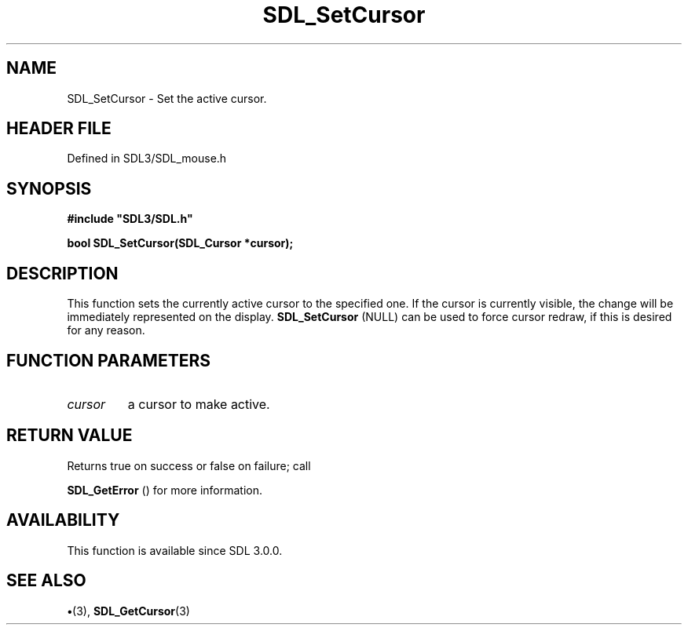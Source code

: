 .\" This manpage content is licensed under Creative Commons
.\"  Attribution 4.0 International (CC BY 4.0)
.\"   https://creativecommons.org/licenses/by/4.0/
.\" This manpage was generated from SDL's wiki page for SDL_SetCursor:
.\"   https://wiki.libsdl.org/SDL_SetCursor
.\" Generated with SDL/build-scripts/wikiheaders.pl
.\"  revision SDL-preview-3.1.3
.\" Please report issues in this manpage's content at:
.\"   https://github.com/libsdl-org/sdlwiki/issues/new
.\" Please report issues in the generation of this manpage from the wiki at:
.\"   https://github.com/libsdl-org/SDL/issues/new?title=Misgenerated%20manpage%20for%20SDL_SetCursor
.\" SDL can be found at https://libsdl.org/
.de URL
\$2 \(laURL: \$1 \(ra\$3
..
.if \n[.g] .mso www.tmac
.TH SDL_SetCursor 3 "SDL 3.1.3" "Simple Directmedia Layer" "SDL3 FUNCTIONS"
.SH NAME
SDL_SetCursor \- Set the active cursor\[char46]
.SH HEADER FILE
Defined in SDL3/SDL_mouse\[char46]h

.SH SYNOPSIS
.nf
.B #include \(dqSDL3/SDL.h\(dq
.PP
.BI "bool SDL_SetCursor(SDL_Cursor *cursor);
.fi
.SH DESCRIPTION
This function sets the currently active cursor to the specified one\[char46] If the
cursor is currently visible, the change will be immediately represented on
the display\[char46] 
.BR SDL_SetCursor
(NULL) can be used to force
cursor redraw, if this is desired for any reason\[char46]

.SH FUNCTION PARAMETERS
.TP
.I cursor
a cursor to make active\[char46]
.SH RETURN VALUE
Returns true on success or false on failure; call

.BR SDL_GetError
() for more information\[char46]

.SH AVAILABILITY
This function is available since SDL 3\[char46]0\[char46]0\[char46]

.SH SEE ALSO
.BR \(bu (3),
.BR SDL_GetCursor (3)
